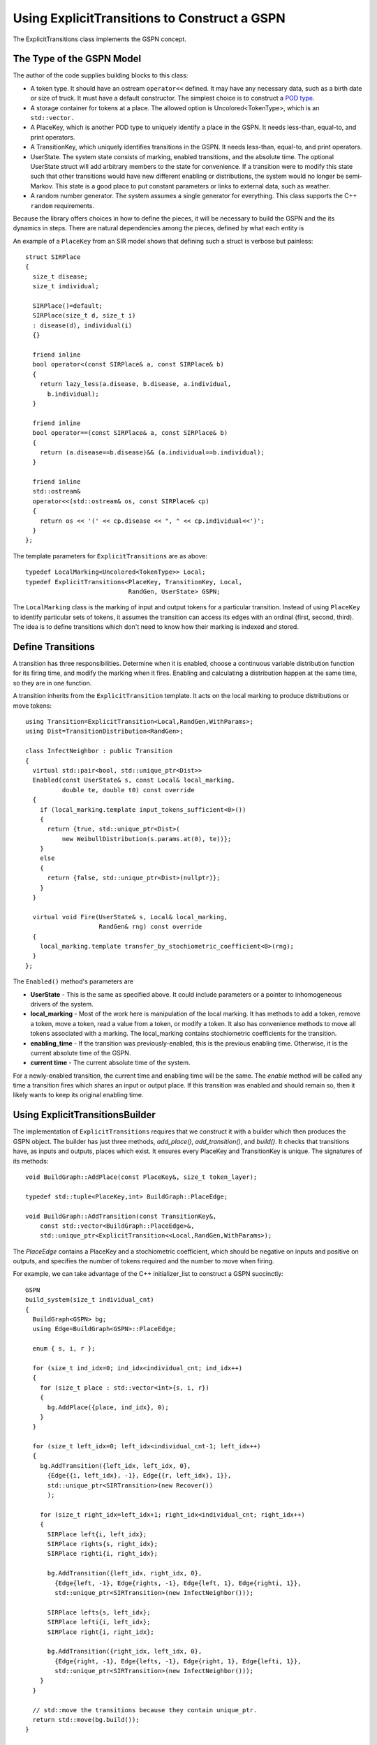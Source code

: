 ===============================================
Using ExplicitTransitions to Construct a GSPN
===============================================


The ExplicitTransitions class implements the GSPN concept.

The Type of the GSPN Model
------------------------------

The author of the code supplies building blocks to this class:

* A token type. It should have an ostream ``operator<<`` defined.
  It may have any necessary data, such as a birth date
  or size of truck. It must have a default constructor. The simplest
  choice is to construct a `POD type <http://en.wikipedia.org/wiki/C++11#Modification_to_the_definition_of_plain_old_data>`_.

* A storage container for tokens at a place. The allowed option
  is Uncolored<TokenType>, which is an ``std::vector.``

* A PlaceKey, which is another POD type to uniquely identify
  a place in the GSPN. It needs less-than, equal-to, and print
  operators.

* A TransitionKey, which uniquely identifies transitions in the
  GSPN. It needs less-than, equal-to, and print
  operators.

* UserState. The system state consists of marking, enabled
  transitions, and the absolute time. The optional UserState
  struct will add arbitrary members to the state for convenience.
  If a transition were to modify this state such that other
  transitions would have new different enabling or distributions,
  the system would no longer be semi-Markov. This state is
  a good place to put constant parameters or links to
  external data, such as weather.

* A random number generator. The system assumes a single
  generator for everything. This class supports the C++
  ``random`` requirements.

Because the library offers choices in how to define the pieces,
it will be necessary to build the GSPN and the its dynamics
in steps. There are natural dependencies among the pieces,
defined by what each entity is

.. image:: images/type_dependency.svg
   :scale: 40%
   :align: center
   :alt: First define PlaceKey, TransitionKey, and the Token. Last to define is the StochasticDynamics.

An example of a ``PlaceKey`` from an SIR model shows that defining
such a struct is verbose but painless::
   
    struct SIRPlace
    {
      size_t disease;
      size_t individual;

      SIRPlace()=default;
      SIRPlace(size_t d, size_t i)
      : disease(d), individual(i)
      {}

      friend inline
      bool operator<(const SIRPlace& a, const SIRPlace& b)
      {
        return lazy_less(a.disease, b.disease, a.individual,
          b.individual);
      }

      friend inline
      bool operator==(const SIRPlace& a, const SIRPlace& b)
      {
        return (a.disease==b.disease)&& (a.individual==b.individual);
      }

      friend inline
      std::ostream&
      operator<<(std::ostream& os, const SIRPlace& cp)
      {
        return os << '(' << cp.disease << ", " << cp.individual<<')';
      }
    };


The template parameters for ``ExplicitTransitions`` are as above::

  typedef LocalMarking<Uncolored<TokenType>> Local;
  typedef ExplicitTransitions<PlaceKey, TransitionKey, Local,
                              RandGen, UserState> GSPN;

The ``LocalMarking`` class is the marking of input and output tokens
for a particular transition. Instead of using ``PlaceKey`` to identify
particular sets of tokens, it assumes the transition can access its
edges with an ordinal (first, second, third). The idea is to define
transitions which don't need to know how their marking is indexed and
stored.

Define Transitions
-------------------

A transition has three responsibilities. Determine when it
is enabled, choose a continuous variable distribution function
for its firing time, and modify the marking when it fires.
Enabling and calculating a distribution happen at the same time,
so they are in one function.

A transition inherits from the ``ExplicitTransition`` template.
It acts on the local marking to produce distributions or move
tokens::

    using Transition=ExplicitTransition<Local,RandGen,WithParams>;
    using Dist=TransitionDistribution<RandGen>;

    class InfectNeighbor : public Transition
    {
      virtual std::pair<bool, std::unique_ptr<Dist>>
      Enabled(const UserState& s, const Local& local_marking,
              double te, double t0) const override
      {
        if (local_marking.template input_tokens_sufficient<0>())
        {
          return {true, std::unique_ptr<Dist>(
              new WeibullDistribution(s.params.at(0), te))};
        }
        else
        {
          return {false, std::unique_ptr<Dist>(nullptr)};
        }
      }

      virtual void Fire(UserState& s, Local& local_marking,
                        RandGen& rng) const override
      {
        local_marking.template transfer_by_stochiometric_coefficient<0>(rng);
      }
    };

The ``Enabled()`` method's parameters are

* **UserState** - This is the same as specified above. It could
  include parameters or a pointer to inhomogeneous drivers of the system.

* **local_marking** - Most of the work here is manipulation of the
  local marking. It has methods to add a token, remove a token, move
  a token, read a value from a token, or modify a token. It also has
  convenience methods to move all tokens associated with a marking.
  The local_marking contains stochiometric coefficients for the
  transition.

* **enabling_time** - If the transition was previously-enabled,
  this is the previous enabling time. Otherwise, it is the current
  absolute time of the GSPN.

* **current time** - The current absolute time of the system.

For a newly-enabled transition, the current time and enabling time
will be the same. The `enable` method will be called any time
a transition fires which shares an input or output place.
If this transition was enabled and should remain so, then it
likely wants to keep its original enabling time.



Using ExplicitTransitionsBuilder
----------------------------------
The implementation of ``ExplicitTransitions`` requires that
we construct it with a builder which then produces the GSPN
object. The builder has just three methods, `add_place()`,
`add_transition()`, and `build()`. It checks that transitions
have, as inputs and outputs, places which exist. It ensures
every PlaceKey and TransitionKey is unique. The signatures
of its methods::

   void BuildGraph::AddPlace(const PlaceKey&, size_t token_layer);

   typedef std::tuple<PlaceKey,int> BuildGraph::PlaceEdge;

   void BuildGraph::AddTransition(const TransitionKey&,
       const std::vector<BuildGraph::PlaceEdge>&,
       std::unique_ptr<ExplicitTransition<<Local,RandGen,WithParams>);

The `PlaceEdge` contains a PlaceKey and a stochiometric coefficient,
which should be negative on inputs and positive on outputs, and specifies
the number of tokens required and the number to move when firing.

For example, we can take advantage of the C++ initializer_list
to construct a GSPN succinctly::

    GSPN
    build_system(size_t individual_cnt)
    {
      BuildGraph<GSPN> bg;
      using Edge=BuildGraph<GSPN>::PlaceEdge;

      enum { s, i, r };

      for (size_t ind_idx=0; ind_idx<individual_cnt; ind_idx++)
      {
        for (size_t place : std::vector<int>{s, i, r})
        {
          bg.AddPlace({place, ind_idx}, 0);
        }
      }

      for (size_t left_idx=0; left_idx<individual_cnt-1; left_idx++)
      {
        bg.AddTransition({left_idx, left_idx, 0},
          {Edge{{i, left_idx}, -1}, Edge{{r, left_idx}, 1}},
          std::unique_ptr<SIRTransition>(new Recover())
          );

        for (size_t right_idx=left_idx+1; right_idx<individual_cnt; right_idx++)
        {
          SIRPlace left{i, left_idx};
          SIRPlace rights{s, right_idx};
          SIRPlace righti{i, right_idx};

          bg.AddTransition({left_idx, right_idx, 0},
            {Edge{left, -1}, Edge{rights, -1}, Edge{left, 1}, Edge{righti, 1}},
            std::unique_ptr<SIRTransition>(new InfectNeighbor()));

          SIRPlace lefts{s, left_idx};
          SIRPlace lefti{i, left_idx};
          SIRPlace right{i, right_idx};

          bg.AddTransition({right_idx, left_idx, 0},
            {Edge{right, -1}, Edge{lefts, -1}, Edge{right, 1}, Edge{lefti, 1}},
            std::unique_ptr<SIRTransition>(new InfectNeighbor()));
        }
      }

      // std::move the transitions because they contain unique_ptr.
      return std::move(bg.build());
    }

Create Marking and State
----------------------------------
The last step is to create the marking and state.
There is one implementation of a marking in the library.
While we defined a `PlaceKey` above, the `ExplicitTransitions`
class uses a different place and transition key internally,
chosen by the Boost Graph Library implementation. Both are
just type `size_t`. The marking and state are therefore::

  using Mark=Marking<size_t, Uncolored<IndividualToken>>;
  using State=GSPNState<Mark,TransitionKey,UserState>;

  State state;

If the `UserState` had a member named `parameters`, then we could access
it as `state.user.parameters`.

How do we initialize the marking? Unfortunately, the marking doesn't
use our `PlaceKey`, so we have to add a translation step from
the `PlaceKey` we know to the `size_t` we don't::

  size_t susceptible=gspn.PlaceVertex(
      PlaceKey{Disease::Susceptible, individual_idx});
  add<0>(state.marking, susceptible, IndividualToken{});

The GSPN remembers the original `PlaceKey` and will translate
for us. The second line adds a new token to the marking.

That's everything that defines the model and the state of the system.
We made places, transitions, and a marking. The next step is
to simulate a trajectory of the system.

